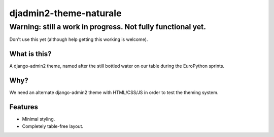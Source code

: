 =======================
djadmin2-theme-naturale
=======================

Warning: still a work in progress. Not fully functional yet.
~~~~~~~~~~~~~~~~~~~~~~~~~~~~~~~~~~~~~~~~~~~~~~~~~~~~~~~~~~~~

Don't use this yet (although help getting this working is welcome).

What is this?
-------------

A django-admin2 theme, named after the still bottled water on our table during the EuroPython sprints.

Why?
----

We need an alternate django-admin2 theme with HTML/CSS/JS in order to test the theming system.

Features
--------

* Minimal styling.
* Completely table-free layout.
